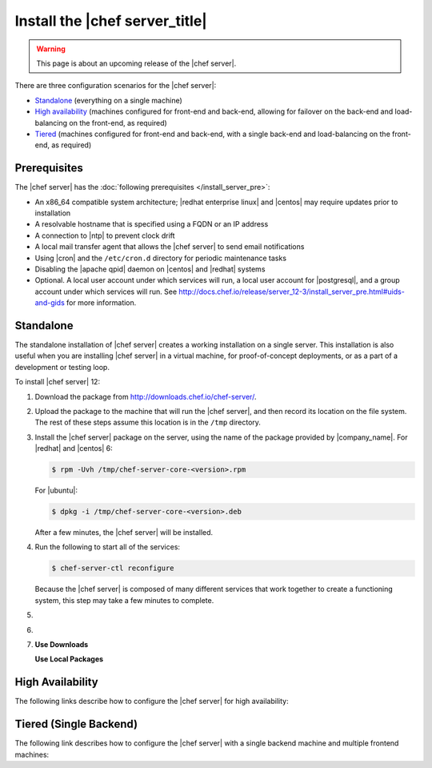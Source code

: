 .. THIS PAGE DOCUMENTS Chef server version 12.3

=====================================================
Install the |chef server_title|
=====================================================

.. warning:: This page is about an upcoming release of the |chef server|.

There are three configuration scenarios for the |chef server|:

* `Standalone <http://docs.chef.io/release/server_12-3/install_server.html#standalone>`__ (everything on a single machine)
* `High availability <http://docs.chef.io/release/server_12-3/install_server.html#high-availability>`__ (machines configured for front-end and back-end, allowing for failover on the back-end and load-balancing on the front-end, as required)
* `Tiered <http://docs.chef.io/release/server_12-3/install_server.html#tiered-single-backend>`__ (machines configured for front-end and back-end, with a single back-end and load-balancing on the front-end, as required)

Prerequisites
=====================================================
The |chef server| has the :doc:`following prerequisites </install_server_pre>`:

* An x86_64 compatible system architecture; |redhat enterprise linux| and |centos| may require updates prior to installation
* A resolvable hostname that is specified using a FQDN or an IP address
* A connection to |ntp| to prevent clock drift
* A local mail transfer agent that allows the |chef server| to send email notifications
* Using |cron| and the ``/etc/cron.d`` directory for periodic maintenance tasks
* Disabling the |apache qpid| daemon on |centos| and |redhat| systems
* Optional. A local user account under which services will run, a local user account for |postgresql|, and a group account under which services will run. See http://docs.chef.io/release/server_12-3/install_server_pre.html#uids-and-gids for more information.

Standalone
=====================================================
The standalone installation of |chef server| creates a working installation on a single server. This installation is also useful when you are installing |chef server| in a virtual machine, for proof-of-concept deployments, or as a part of a development or testing loop.

To install |chef server| 12:

#. Download the package from http://downloads.chef.io/chef-server/.
#. Upload the package to the machine that will run the |chef server|, and then record its location on the file system. The rest of these steps assume this location is in the ``/tmp`` directory.

#. Install the |chef server| package on the server, using the name of the package provided by |company_name|. For |redhat| and |centos| 6:

   .. code-block:: bash
      
      $ rpm -Uvh /tmp/chef-server-core-<version>.rpm

   For |ubuntu|:

   .. code-block:: bash
      
      $ dpkg -i /tmp/chef-server-core-<version>.deb

   After a few minutes, the |chef server| will be installed.

#. Run the following to start all of the services:

   .. code-block:: bash
      
      $ chef-server-ctl reconfigure

   Because the |chef server| is composed of many different services that work together to create a functioning system, this step may take a few minutes to complete.

#. .. include:: ../../step_ctl_chef_server/step_ctl_chef_server_user_create_admin.rst

#. .. include:: ../../step_ctl_chef_server/step_ctl_chef_server_org_create.rst
 
#. .. include:: ../../includes_ctl_chef_server/includes_ctl_chef_server_install_features.rst

   **Use Downloads**

   .. include:: ../../includes_ctl_chef_server/includes_ctl_chef_server_install_features_download.rst

   **Use Local Packages**

   .. include:: ../../includes_ctl_chef_server/includes_ctl_chef_server_install_features_manual.rst


High Availability
=====================================================
The following links describe how to configure the |chef server| for high availability:

.. raw:: html

   &nbsp;&nbsp;&nbsp;   <a href="https://docs.chef.io/release/server_12-3/install_server_ha_aws.html">High Availability using Amazon Web Services</a> </br>
   &nbsp;&nbsp;&nbsp;   <a href="https://docs.chef.io/release/server_12-3/install_server_ha_drbd.html">High Availability using DRBD</a> </br>

Tiered (Single Backend)
=====================================================
The following link describes how to configure the |chef server| with a single backend machine and multiple frontend machines:

.. raw:: html

   &nbsp;&nbsp;&nbsp;   <a href="https://docs.chef.io/release/server_12-3/install_server_tiered.html">Tiered</a> </br>
